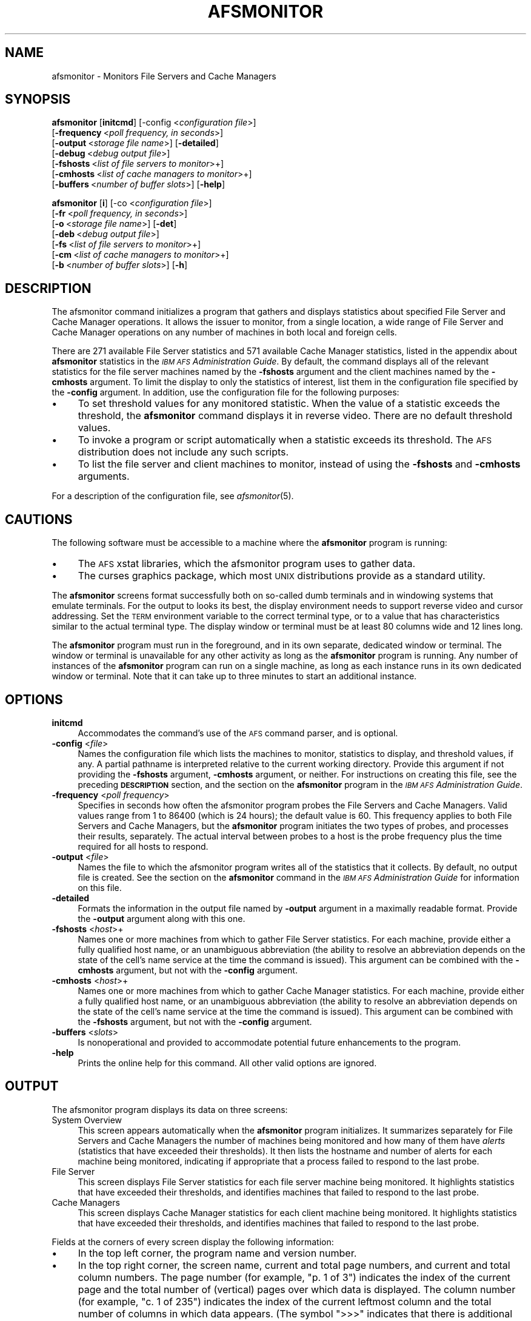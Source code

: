 .\" Automatically generated by Pod::Man 2.16 (Pod::Simple 3.05)
.\"
.\" Standard preamble:
.\" ========================================================================
.de Sh \" Subsection heading
.br
.if t .Sp
.ne 5
.PP
\fB\\$1\fR
.PP
..
.de Sp \" Vertical space (when we can't use .PP)
.if t .sp .5v
.if n .sp
..
.de Vb \" Begin verbatim text
.ft CW
.nf
.ne \\$1
..
.de Ve \" End verbatim text
.ft R
.fi
..
.\" Set up some character translations and predefined strings.  \*(-- will
.\" give an unbreakable dash, \*(PI will give pi, \*(L" will give a left
.\" double quote, and \*(R" will give a right double quote.  \*(C+ will
.\" give a nicer C++.  Capital omega is used to do unbreakable dashes and
.\" therefore won't be available.  \*(C` and \*(C' expand to `' in nroff,
.\" nothing in troff, for use with C<>.
.tr \(*W-
.ds C+ C\v'-.1v'\h'-1p'\s-2+\h'-1p'+\s0\v'.1v'\h'-1p'
.ie n \{\
.    ds -- \(*W-
.    ds PI pi
.    if (\n(.H=4u)&(1m=24u) .ds -- \(*W\h'-12u'\(*W\h'-12u'-\" diablo 10 pitch
.    if (\n(.H=4u)&(1m=20u) .ds -- \(*W\h'-12u'\(*W\h'-8u'-\"  diablo 12 pitch
.    ds L" ""
.    ds R" ""
.    ds C` ""
.    ds C' ""
'br\}
.el\{\
.    ds -- \|\(em\|
.    ds PI \(*p
.    ds L" ``
.    ds R" ''
'br\}
.\"
.\" Escape single quotes in literal strings from groff's Unicode transform.
.ie \n(.g .ds Aq \(aq
.el       .ds Aq '
.\"
.\" If the F register is turned on, we'll generate index entries on stderr for
.\" titles (.TH), headers (.SH), subsections (.Sh), items (.Ip), and index
.\" entries marked with X<> in POD.  Of course, you'll have to process the
.\" output yourself in some meaningful fashion.
.ie \nF \{\
.    de IX
.    tm Index:\\$1\t\\n%\t"\\$2"
..
.    nr % 0
.    rr F
.\}
.el \{\
.    de IX
..
.\}
.\"
.\" Accent mark definitions (@(#)ms.acc 1.5 88/02/08 SMI; from UCB 4.2).
.\" Fear.  Run.  Save yourself.  No user-serviceable parts.
.    \" fudge factors for nroff and troff
.if n \{\
.    ds #H 0
.    ds #V .8m
.    ds #F .3m
.    ds #[ \f1
.    ds #] \fP
.\}
.if t \{\
.    ds #H ((1u-(\\\\n(.fu%2u))*.13m)
.    ds #V .6m
.    ds #F 0
.    ds #[ \&
.    ds #] \&
.\}
.    \" simple accents for nroff and troff
.if n \{\
.    ds ' \&
.    ds ` \&
.    ds ^ \&
.    ds , \&
.    ds ~ ~
.    ds /
.\}
.if t \{\
.    ds ' \\k:\h'-(\\n(.wu*8/10-\*(#H)'\'\h"|\\n:u"
.    ds ` \\k:\h'-(\\n(.wu*8/10-\*(#H)'\`\h'|\\n:u'
.    ds ^ \\k:\h'-(\\n(.wu*10/11-\*(#H)'^\h'|\\n:u'
.    ds , \\k:\h'-(\\n(.wu*8/10)',\h'|\\n:u'
.    ds ~ \\k:\h'-(\\n(.wu-\*(#H-.1m)'~\h'|\\n:u'
.    ds / \\k:\h'-(\\n(.wu*8/10-\*(#H)'\z\(sl\h'|\\n:u'
.\}
.    \" troff and (daisy-wheel) nroff accents
.ds : \\k:\h'-(\\n(.wu*8/10-\*(#H+.1m+\*(#F)'\v'-\*(#V'\z.\h'.2m+\*(#F'.\h'|\\n:u'\v'\*(#V'
.ds 8 \h'\*(#H'\(*b\h'-\*(#H'
.ds o \\k:\h'-(\\n(.wu+\w'\(de'u-\*(#H)/2u'\v'-.3n'\*(#[\z\(de\v'.3n'\h'|\\n:u'\*(#]
.ds d- \h'\*(#H'\(pd\h'-\w'~'u'\v'-.25m'\f2\(hy\fP\v'.25m'\h'-\*(#H'
.ds D- D\\k:\h'-\w'D'u'\v'-.11m'\z\(hy\v'.11m'\h'|\\n:u'
.ds th \*(#[\v'.3m'\s+1I\s-1\v'-.3m'\h'-(\w'I'u*2/3)'\s-1o\s+1\*(#]
.ds Th \*(#[\s+2I\s-2\h'-\w'I'u*3/5'\v'-.3m'o\v'.3m'\*(#]
.ds ae a\h'-(\w'a'u*4/10)'e
.ds Ae A\h'-(\w'A'u*4/10)'E
.    \" corrections for vroff
.if v .ds ~ \\k:\h'-(\\n(.wu*9/10-\*(#H)'\s-2\u~\d\s+2\h'|\\n:u'
.if v .ds ^ \\k:\h'-(\\n(.wu*10/11-\*(#H)'\v'-.4m'^\v'.4m'\h'|\\n:u'
.    \" for low resolution devices (crt and lpr)
.if \n(.H>23 .if \n(.V>19 \
\{\
.    ds : e
.    ds 8 ss
.    ds o a
.    ds d- d\h'-1'\(ga
.    ds D- D\h'-1'\(hy
.    ds th \o'bp'
.    ds Th \o'LP'
.    ds ae ae
.    ds Ae AE
.\}
.rm #[ #] #H #V #F C
.\" ========================================================================
.\"
.IX Title "AFSMONITOR 1"
.TH AFSMONITOR 1 "2010-02-11" "OpenAFS" "AFS Command Reference"
.\" For nroff, turn off justification.  Always turn off hyphenation; it makes
.\" way too many mistakes in technical documents.
.if n .ad l
.nh
.SH "NAME"
afsmonitor \- Monitors File Servers and Cache Managers
.SH "SYNOPSIS"
.IX Header "SYNOPSIS"
\&\fBafsmonitor\fR [\fBinitcmd\fR] [\-config <\fIconfiguration file\fR>]
    [\fB\-frequency\fR\ <\fIpoll\ frequency,\ in\ seconds\fR>]
    [\fB\-output\fR\ <\fIstorage\ file\ name\fR>] [\fB\-detailed\fR]
    [\fB\-debug\fR\ <\fIdebug\ output\ file\fR>]
    [\fB\-fshosts\fR\ <\fIlist\ of\ file\ servers\ to\ monitor\fR>+]
    [\fB\-cmhosts\fR\ <\fIlist\ of\ cache\ managers\ to\ monitor\fR>+]
    [\fB\-buffers\fR\ <\fInumber\ of\ buffer\ slots\fR>] [\fB\-help\fR]
.PP
\&\fBafsmonitor\fR [\fBi\fR]  [\-co <\fIconfiguration file\fR>]
    [\fB\-fr\fR\ <\fIpoll\ frequency,\ in\ seconds\fR>]
    [\fB\-o\fR\ <\fIstorage\ file\ name\fR>] [\fB\-det\fR]
    [\fB\-deb\fR\ <\fIdebug\ output\ file\fR>]
    [\fB\-fs\fR\ <\fIlist\ of\ file\ servers\ to\ monitor\fR>+]
    [\fB\-cm\fR\ <\fIlist\ of\ cache\ managers\ to\ monitor\fR>+]
    [\fB\-b\fR\ <\fInumber\ of\ buffer\ slots\fR>] [\fB\-h\fR]
.SH "DESCRIPTION"
.IX Header "DESCRIPTION"
The afsmonitor command initializes a program that gathers and displays
statistics about specified File Server and Cache Manager operations. It
allows the issuer to monitor, from a single location, a wide range of File
Server and Cache Manager operations on any number of machines in both
local and foreign cells.
.PP
There are 271 available File Server statistics and 571 available Cache
Manager statistics, listed in the appendix about \fBafsmonitor\fR statistics
in the \fI\s-1IBM\s0 \s-1AFS\s0 Administration Guide\fR. By default, the command displays
all of the relevant statistics for the file server machines named by the
\&\fB\-fshosts\fR argument and the client machines named by the \fB\-cmhosts\fR
argument. To limit the display to only the statistics of interest, list
them in the configuration file specified by the \fB\-config\fR argument. In
addition, use the configuration file for the following purposes:
.IP "\(bu" 4
To set threshold values for any monitored statistic. When the value of a
statistic exceeds the threshold, the \fBafsmonitor\fR command displays it in
reverse video. There are no default threshold values.
.IP "\(bu" 4
To invoke a program or script automatically when a statistic exceeds its
threshold. The \s-1AFS\s0 distribution does not include any such scripts.
.IP "\(bu" 4
To list the file server and client machines to monitor, instead of using
the \fB\-fshosts\fR and \fB\-cmhosts\fR arguments.
.PP
For a description of the configuration file, see \fIafsmonitor\fR\|(5).
.SH "CAUTIONS"
.IX Header "CAUTIONS"
The following software must be accessible to a machine where the
\&\fBafsmonitor\fR program is running:
.IP "\(bu" 4
The \s-1AFS\s0 xstat libraries, which the afsmonitor program uses to gather data.
.IP "\(bu" 4
The curses graphics package, which most \s-1UNIX\s0 distributions provide as a
standard utility.
.PP
The \fBafsmonitor\fR screens format successfully both on so-called dumb
terminals and in windowing systems that emulate terminals. For the output
to looks its best, the display environment needs to support reverse video
and cursor addressing. Set the \s-1TERM\s0 environment variable to the correct
terminal type, or to a value that has characteristics similar to the
actual terminal type. The display window or terminal must be at least 80
columns wide and 12 lines long.
.PP
The \fBafsmonitor\fR program must run in the foreground, and in its own
separate, dedicated window or terminal. The window or terminal is
unavailable for any other activity as long as the \fBafsmonitor\fR program is
running. Any number of instances of the \fBafsmonitor\fR program can run on a
single machine, as long as each instance runs in its own dedicated window
or terminal. Note that it can take up to three minutes to start an
additional instance.
.SH "OPTIONS"
.IX Header "OPTIONS"
.IP "\fBinitcmd\fR" 4
.IX Item "initcmd"
Accommodates the command's use of the \s-1AFS\s0 command parser, and is optional.
.IP "\fB\-config\fR <\fIfile\fR>" 4
.IX Item "-config <file>"
Names the configuration file which lists the machines to monitor,
statistics to display, and threshold values, if any. A partial pathname is
interpreted relative to the current working directory. Provide this
argument if not providing the \fB\-fshosts\fR argument, \fB\-cmhosts\fR argument,
or neither. For instructions on creating this file, see the preceding
\&\fB\s-1DESCRIPTION\s0\fR section, and the section on the \fBafsmonitor\fR program in
the \fI\s-1IBM\s0 \s-1AFS\s0 Administration Guide\fR.
.IP "\fB\-frequency\fR <\fIpoll frequency\fR>" 4
.IX Item "-frequency <poll frequency>"
Specifies in seconds how often the afsmonitor program probes the File
Servers and Cache Managers. Valid values range from \f(CW1\fR to \f(CW86400\fR
(which is 24 hours); the default value is \f(CW60\fR. This frequency applies to
both File Servers and Cache Managers, but the \fBafsmonitor\fR program
initiates the two types of probes, and processes their results,
separately. The actual interval between probes to a host is the probe
frequency plus the time required for all hosts to respond.
.IP "\fB\-output\fR <\fIfile\fR>" 4
.IX Item "-output <file>"
Names the file to which the afsmonitor program writes all of the
statistics that it collects. By default, no output file is created. See
the section on the \fBafsmonitor\fR command in the \fI\s-1IBM\s0 \s-1AFS\s0 Administration
Guide\fR for information on this file.
.IP "\fB\-detailed\fR" 4
.IX Item "-detailed"
Formats the information in the output file named by \fB\-output\fR argument in
a maximally readable format. Provide the \fB\-output\fR argument along with
this one.
.IP "\fB\-fshosts\fR <\fIhost\fR>+" 4
.IX Item "-fshosts <host>+"
Names one or more machines from which to gather File Server
statistics. For each machine, provide either a fully qualified host name,
or an unambiguous abbreviation (the ability to resolve an abbreviation
depends on the state of the cell's name service at the time the command is
issued). This argument can be combined with the \fB\-cmhosts\fR argument, but
not with the \fB\-config\fR argument.
.IP "\fB\-cmhosts\fR <\fIhost\fR>+" 4
.IX Item "-cmhosts <host>+"
Names one or more machines from which to gather Cache Manager
statistics. For each machine, provide either a fully qualified host name,
or an unambiguous abbreviation (the ability to resolve an abbreviation
depends on the state of the cell's name service at the time the command is
issued). This argument can be combined with the \fB\-fshosts\fR argument, but
not with the \fB\-config\fR argument.
.IP "\fB\-buffers\fR <\fIslots\fR>" 4
.IX Item "-buffers <slots>"
Is nonoperational and provided to accommodate potential future
enhancements to the program.
.IP "\fB\-help\fR" 4
.IX Item "-help"
Prints the online help for this command. All other valid options are
ignored.
.SH "OUTPUT"
.IX Header "OUTPUT"
The afsmonitor program displays its data on three screens:
.IP "System Overview" 4
.IX Item "System Overview"
This screen appears automatically when the \fBafsmonitor\fR program
initializes. It summarizes separately for File Servers and Cache Managers
the number of machines being monitored and how many of them have \fIalerts\fR
(statistics that have exceeded their thresholds). It then lists the
hostname and number of alerts for each machine being monitored, indicating
if appropriate that a process failed to respond to the last probe.
.IP "File Server" 4
.IX Item "File Server"
This screen displays File Server statistics for each file server machine
being monitored. It highlights statistics that have exceeded their
thresholds, and identifies machines that failed to respond to the last
probe.
.IP "Cache Managers" 4
.IX Item "Cache Managers"
This screen displays Cache Manager statistics for each client machine
being monitored. It highlights statistics that have exceeded their
thresholds, and identifies machines that failed to respond to the last
probe.
.PP
Fields at the corners of every screen display the following information:
.IP "\(bu" 4
In the top left corner, the program name and version number.
.IP "\(bu" 4
In the top right corner, the screen name, current and total page numbers,
and current and total column numbers. The page number (for example, \f(CW\*(C`p. 1
of 3\*(C'\fR) indicates the index of the current page and the total number of
(vertical) pages over which data is displayed. The column number (for
example, \f(CW\*(C`c. 1 of 235\*(C'\fR) indicates the index of the current leftmost
column and the total number of columns in which data appears. (The symbol
\&\f(CW\*(C`>>>\*(C'\fR indicates that there is additional data to the right; the
symbol \f(CW\*(C`<<<\*(C'\fR indicates that there is additional data to the
left.)
.IP "\(bu" 4
In the bottom left corner, a list of the available commands. Enter the
first letter in the command name to run that command. Only the currently
possible options appear; for example, if there is only one page of data,
the \f(CW\*(C`next\*(C'\fR and \f(CW\*(C`prev\*(C'\fR commands, which scroll the screen up and down
respectively, do not appear. For descriptions of the commands, see the
following section about navigating the display screens.
.IP "\(bu" 4
In the bottom right corner, the \f(CW\*(C`probes\*(C'\fR field reports how many times the
program has probed File Servers (\f(CW\*(C`fs\*(C'\fR), Cache Managers (\f(CW\*(C`cm\*(C'\fR), or
both. The counts for File Servers and Cache Managers can differ. The
\&\f(CW\*(C`freq\*(C'\fR field reports how often the program sends probes.
.Sh "Navigating the afsmonitor Display Screens"
.IX Subsection "Navigating the afsmonitor Display Screens"
As noted, the lower left hand corner of every display screen displays the
names of the commands currently available for moving to alternate screens,
which can either be a different type or display more statistics or
machines of the current type. To execute a command, press the lowercase
version of the first letter in its name. Some commands also have an
uppercase version that has a somewhat different effect, as indicated in
the following list.
.ie n .IP """cm""" 4
.el .IP "\f(CWcm\fR" 4
.IX Item "cm"
Switches to the \f(CW\*(C`Cache Managers\*(C'\fR screen. Available only on the \f(CW\*(C`System
Overview\*(C'\fR and \f(CW\*(C`File Servers\*(C'\fR screens.
.ie n .IP """fs""" 4
.el .IP "\f(CWfs\fR" 4
.IX Item "fs"
Switches to the \f(CW\*(C`File Servers\*(C'\fR screen. Available only on the \f(CW\*(C`System
Overview\*(C'\fR and the \f(CW\*(C`Cache Managers\*(C'\fR screens.
.ie n .IP """left""" 4
.el .IP "\f(CWleft\fR" 4
.IX Item "left"
Scrolls horizontally to the left, to access the data columns situated to
the left of the current set. Available when the \f(CW\*(C`<<<\*(C'\fR symbol
appears at the top left of the screen. Press uppercase \f(CW\*(C`L\*(C'\fR to scroll
horizontally all the way to the left (to display the first set of data
columns).
.ie n .IP """next""" 4
.el .IP "\f(CWnext\fR" 4
.IX Item "next"
Scrolls down vertically to the next page of machine names.  Available when
there are two or more pages of machines and the final page is not
currently displayed. Press uppercase \f(CW\*(C`N\*(C'\fR to scroll to the final page.
.ie n .IP """oview""" 4
.el .IP "\f(CWoview\fR" 4
.IX Item "oview"
Switches to the \f(CW\*(C`System Overview\*(C'\fR screen. Available only on the \f(CW\*(C`Cache
Managers\*(C'\fR and \f(CW\*(C`File Servers\*(C'\fR screens.
.ie n .IP """prev""" 4
.el .IP "\f(CWprev\fR" 4
.IX Item "prev"
Scrolls up vertically to the previous page of machine names.  Available
when there are two or more pages of machines and the first page is not
currently displayed. Press uppercase \f(CW\*(C`N\*(C'\fR to scroll to the first page.
.ie n .IP """right""" 4
.el .IP "\f(CWright\fR" 4
.IX Item "right"
Scrolls horizontally to the right, to access the data columns situated to
the right of the current set. This command is available when the \f(CW\*(C`>>>\*(C'\fR symbol appears at the upper right of the screen. Press uppercase \f(CW\*(C`R\*(C'\fR
to scroll horizontally all the way to the right (to display the final set
of data columns).
.Sh "The System Overview Screen"
.IX Subsection "The System Overview Screen"
The \f(CW\*(C`System Overview\*(C'\fR screen appears automatically as the \fBafsmonitor\fR
program initializes. This screen displays the status of as many File
Server and Cache Manager processes as can fit in the current window;
scroll down to access additional information.
.PP
The information on this screen is split into File Server information on
the left and Cache Manager information on the right. The header for each
grouping reports two pieces of information:
.IP "\(bu" 4
The number of machines on which the program is monitoring the indicated
process.
.IP "\(bu" 4
The number of alerts and the number of machines affected by them (an
\&\fIalert\fR means that a statistic has exceeded its threshold or a process
failed to respond to the last probe).
.PP
A list of the machines being monitored follows. If there are any alerts on
a machine, the number of them appears in square brackets to the left of
the hostname. If a process failed to respond to the last probe, the
letters \f(CW\*(C`PF\*(C'\fR (probe failure) appear in square brackets to the left of the
hostname.
.Sh "The File Servers Screen"
.IX Subsection "The File Servers Screen"
The \f(CW\*(C`File Servers\*(C'\fR screen displays the values collected at the most
recent probe for File Server statistics.
.PP
A summary line at the top of the screen (just below the standard program
version and screen title blocks) specifies the number of monitored File
Servers, the number of alerts, and the number of machines affected by the
alerts.
.PP
The first column always displays the hostnames of the machines running the
monitored File Servers.
.PP
To the right of the hostname column appear as many columns of statistics
as can fit within the current width of the display screen or window; each
column requires space for 10 characters. The name of the statistic appears
at the top of each column. If the File Server on a machine did not respond
to the most recent probe, a pair of dashes (\f(CW\*(C`\-\-\*(C'\fR) appears in each
column. If a value exceeds its configured threshold, it is highlighted in
reverse video. If a value is too large to fit into the allotted column
width, it overflows into the next row in the same column.
.Sh "The Cache Managers Screen"
.IX Subsection "The Cache Managers Screen"
The \f(CW\*(C`Cache Managers\*(C'\fR screen displays the values collected at the most
recent probe for Cache Manager statistics.
.PP
A summary line at the top of the screen (just below the standard program
version and screen title blocks) specifies the number of monitored Cache
Managers, the number of alerts, and the number of machines affected by the
alerts.
.PP
The first column always displays the hostnames of the machines running the
monitored Cache Managers.
.PP
To the right of the hostname column appear as many columns of statistics
as can fit within the current width of the display screen or window; each
column requires space for 10 characters. The name of the statistic appears
at the top of each column. If the Cache Manager on a machine did not
respond to the most recent probe, a pair of dashes (\f(CW\*(C`\-\-\*(C'\fR) appears in each
column. If a value exceeds its configured threshold, it is highlighted in
reverse video. If a value is too large to fit into the allotted column
width, it overflows into the next row in the same column.
.Sh "Writing to an Output File"
.IX Subsection "Writing to an Output File"
Include the \fB\-output\fR argument to name the file into which the
\&\fBafsmonitor\fR program writes all of the statistics it collects.  The
output file can be useful for tracking performance over long periods of
time, and enables the administrator to apply post-processing techniques
that reveal system trends. The \s-1AFS\s0 distribution does not include any
post-processing programs.
.PP
The output file is in \s-1ASCII\s0 format and records the same information as the
\&\f(CW\*(C`File Server\*(C'\fR and \f(CW\*(C`Cache Manager\*(C'\fR display screens.  Each line in the
file uses the following format to record the time at which the
\&\fBafsmonitor\fR program gathered the indicated statistic from the Cache
Manager (\f(CW\*(C`CM\*(C'\fR) or File Server (\f(CW\*(C`FS\*(C'\fR) running on the machine called
\&\fIhost_name\fR. If a probe failed, the error code \f(CW\*(C`\-1\*(C'\fR appears in the
\&\fIstatistic\fR field.
.PP
.Vb 1
\&   <time>  <host_name>  CM|FS   <statistic>
.Ve
.PP
If the administrator usually reviews the output file manually, rather than
using it as input to an automated analysis program or script, including
the \fB\-detail\fR flag formats the data in a more easily readable form.
.SH "EXAMPLES"
.IX Header "EXAMPLES"
For examples of commands, display screens, and configuration files, see
the section about the \fBafsmonitor\fR program in the \fI\s-1IBM\s0 \s-1AFS\s0
Administration Guide\fR.
.SH "PRIVILEGE REQUIRED"
.IX Header "PRIVILEGE REQUIRED"
None
.SH "SEE ALSO"
.IX Header "SEE ALSO"
\&\fIafsmonitor\fR\|(5)
\&\fIfstrace\fR\|(8),
\&\fIscout\fR\|(1)
.SH "COPYRIGHT"
.IX Header "COPYRIGHT"
\&\s-1IBM\s0 Corporation 2000. <http://www.ibm.com/> All Rights Reserved.
.PP
This documentation is covered by the \s-1IBM\s0 Public License Version 1.0.  It was
converted from \s-1HTML\s0 to \s-1POD\s0 by software written by Chas Williams and Russ
Allbery, based on work by Alf Wachsmann and Elizabeth Cassell.
